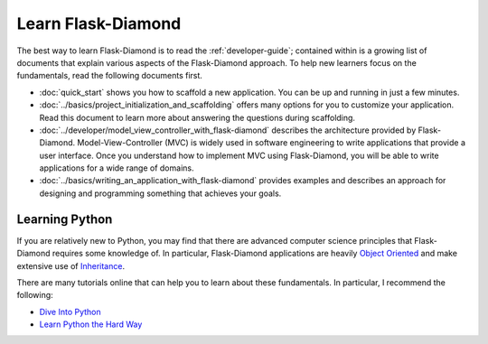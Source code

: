 Learn Flask-Diamond
===================

The best way to learn Flask-Diamond is to read the :ref:`developer-guide`; contained within is a growing list of documents that explain various aspects of the Flask-Diamond approach.  To help new learners focus on the fundamentals, read the following documents first.

- :doc:`quick_start` shows you how to scaffold a new application.  You can be up and running in just a few minutes.
- :doc:`../basics/project_initialization_and_scaffolding` offers many options for you to customize your application.  Read this document to learn more about answering the questions during scaffolding.
- :doc:`../developer/model_view_controller_with_flask-diamond` describes the architecture provided by Flask-Diamond.  Model-View-Controller (MVC) is widely used in software engineering to write applications that provide a user interface.  Once you understand how to implement MVC using Flask-Diamond, you will be able to write applications for a wide range of domains.
- :doc:`../basics/writing_an_application_with_flask-diamond` provides examples and describes an approach for designing and programming something that achieves your goals.

.. - :doc:`../about/philosophy` describes some of the higher-level objectives of Flask-Diamond, which influenced the way it was designed.

.. - :doc:`../documentation/configuration_explanation` describes the configuration file, what the settings mean, and how you can change the settings based on how you want to install your application.

Learning Python
---------------

If you are relatively new to Python, you may find that there are advanced computer science principles that Flask-Diamond requires some knowledge of.  In particular, Flask-Diamond applications are heavily `Object Oriented <https://docs.python.org/2/tutorial/classes.html>`_ and make extensive use of `Inheritance <https://docs.python.org/2/tutorial/classes.html#inheritance>`_.

There are many tutorials online that can help you to learn about these fundamentals.  In particular, I recommend the following:

- `Dive Into Python <http://www.diveintopython.net/toc/index.html>`_
- `Learn Python the Hard Way <http://learnpythonthehardway.org/book/>`_
